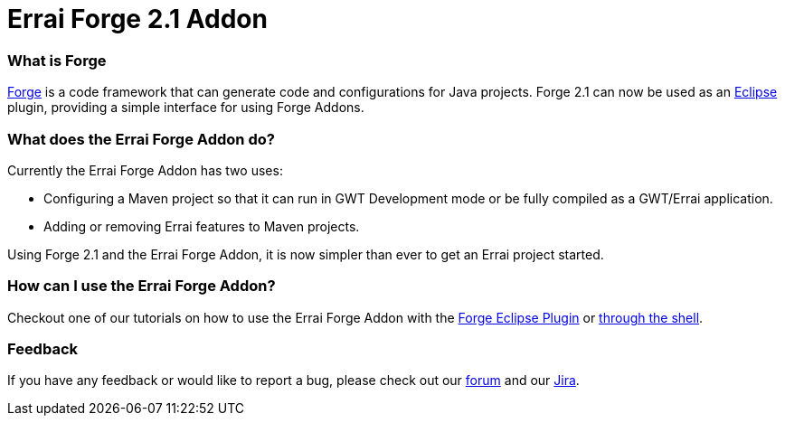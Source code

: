 = Errai Forge 2.1 Addon

=== What is Forge

link:$$http://forge.jboss.org/$$[Forge] is a code framework that can generate code and configurations for Java projects. Forge 2.1 can now be used as an link:$$http://www.eclipse.org/$$[Eclipse] plugin, providing a simple interface for using Forge Addons.

=== What does the Errai Forge Addon do?

Currently the Errai Forge Addon has two uses:

* Configuring a Maven project so that it can run in GWT Development mode or be fully compiled as a GWT/Errai application.

* Adding or removing Errai features to Maven projects.

Using Forge 2.1 and the Errai Forge Addon, it is now simpler than ever to get an Errai project started.

=== How can I use the Errai Forge Addon?

Checkout one of our tutorials on how to use the Errai Forge Addon with the link:$$ECLIPSE.asciidoc$$[Forge Eclipse Plugin] or link:$$SHELL.asciidoc$$[through the shell]. 

=== Feedback

If you have any feedback or would like to report a bug, please check out our link:$$https://community.jboss.org/en/errai?view=discussions$$[forum] and our link:$$https://issues.jboss.org/browse/ERRAI$$[Jira].
